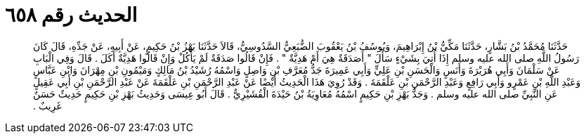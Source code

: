
= الحديث رقم ٦٥٨

[quote.hadith]
حَدَّثَنَا مُحَمَّدُ بْنُ بَشَّارٍ، حَدَّثَنَا مَكِّيُّ بْنُ إِبْرَاهِيمَ، وَيُوسُفُ بْنُ يَعْقُوبَ الضُّبَعِيُّ السَّدُوسِيُّ، قَالاَ حَدَّثَنَا بَهْزُ بْنُ حَكِيمٍ، عَنْ أَبِيهِ، عَنْ جَدِّهِ، قَالَ كَانَ رَسُولُ اللَّهِ صلى الله عليه وسلم إِذَا أُتِيَ بِشَيْءٍ سَأَلَ ‏"‏ أَصَدَقَةٌ هِيَ أَمْ هَدِيَّةٌ ‏"‏ ‏.‏ فَإِنْ قَالُوا صَدَقَةٌ لَمْ يَأْكُلْ وَإِنْ قَالُوا هَدِيَّةٌ أَكَلَ ‏.‏ قَالَ وَفِي الْبَابِ عَنْ سَلْمَانَ وَأَبِي هُرَيْرَةَ وَأَنَسٍ وَالْحَسَنِ بْنِ عَلِيٍّ وَأَبِي عَمِيرَةَ جَدُّ مُعَرَّفِ بْنِ وَاصِلٍ وَاسْمُهُ رُشَيْدُ بْنُ مَالِكٍ وَمَيْمُونِ بْنِ مِهْرَانَ وَابْنِ عَبَّاسٍ وَعَبْدِ اللَّهِ بْنِ عَمْرٍو وَأَبِي رَافِعٍ وَعَبْدِ الرَّحْمَنِ بْنِ عَلْقَمَةَ ‏.‏ وَقَدْ رُوِيَ هَذَا الْحَدِيثُ أَيْضًا عَنْ عَبْدِ الرَّحْمَنِ بْنِ عَلْقَمَةَ عَنْ عَبْدِ الرَّحْمَنِ بْنِ أَبِي عَقِيلٍ عَنِ النَّبِيِّ صلى الله عليه وسلم ‏.‏ وَجَدُّ بَهْزِ بْنِ حَكِيمٍ اسْمُهُ مُعَاوِيَةُ بْنُ حَيْدَةَ الْقُشَيْرِيُّ ‏.‏ قَالَ أَبُو عِيسَى وَحَدِيثُ بَهْزِ بْنِ حَكِيمٍ حَدِيثٌ حَسَنٌ غَرِيبٌ ‏.‏